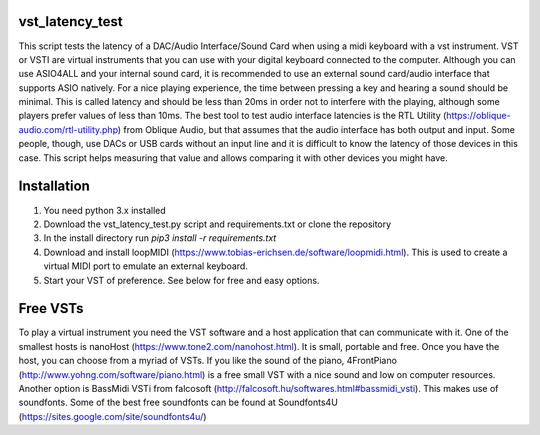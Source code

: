 vst_latency_test
################

This script tests the latency of a DAC/Audio Interface/Sound Card when using a midi keyboard with a vst instrument.
VST or VSTI are virtual instruments that you can use with your digital keyboard connected to the computer. Although you can use ASIO4ALL and your internal sound card, it is recommended to use an external sound card/audio interface that supports ASIO natively. For a nice playing experience, the time between pressing a key and hearing a sound should be minimal. This is called latency and should be less than 20ms in order not to interfere with the playing, although some players prefer values of less than 10ms. The best tool to test audio interface latencies is the RTL Utility (https://oblique-audio.com/rtl-utility.php) from Oblique Audio, but that assumes that the audio interface has both output and input. Some people, though, use DACs or USB cards without an input line and it is difficult to know the latency of those devices in this case. This script helps measuring that value and allows comparing it with other devices you might have.

Installation
############

1. You need python 3.x installed
2. Download the vst_latency_test.py script and requirements.txt or clone the repository
3. In the install directory run `pip3 install -r requirements.txt`
4. Download and install loopMIDI (https://www.tobias-erichsen.de/software/loopmidi.html). This is used to create a virtual MIDI port to emulate an external keyboard.
5. Start your VST of preference. See below for free and easy options.


Free VSTs
#########

To play a virtual instrument you need the VST software and a host application that can communicate with it. One of the smallest hosts is nanoHost (https://www.tone2.com/nanohost.html). It is small, portable and free.
Once you have the host, you can choose from a myriad of VSTs. If you like the sound of the piano, 4FrontPiano (http://www.yohng.com/software/piano.html) is a free small VST with a nice sound and low on computer resources.
Another option is BassMidi VSTi from falcosoft (http://falcosoft.hu/softwares.html#bassmidi_vsti). This makes use of soundfonts. Some of the best free soundfonts can be found at Soundfonts4U (https://sites.google.com/site/soundfonts4u/)

